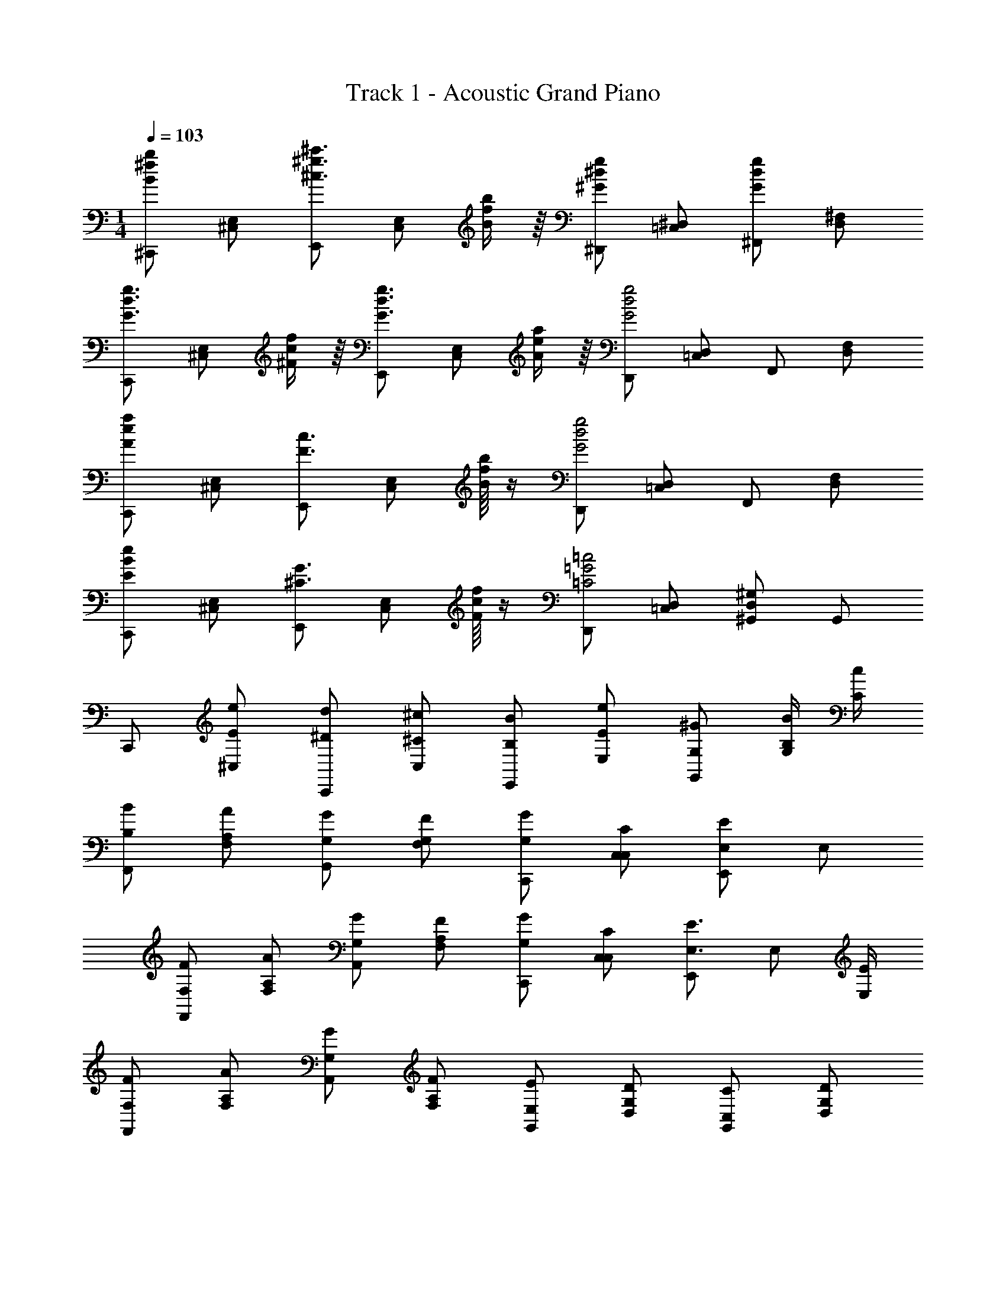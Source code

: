 X: 1
T: Track 1 - Acoustic Grand Piano
Z: ABC Generated by Starbound Composer v0.8.7
L: 1/4
M: 1/4
Q: 1/4=103
K: C
[^C,,/Bb^f] [E,/^C,/] [E,,/^c'3/4^c3/4^g3/4] [z3/16C,/E,/] [b/4f/4B/4] z/16 [^D,,/^G^dg] [^D,/=C,/] [^F,,/gdG] [D,/^F,/] 
[C,,/G3/4d3/4g3/4] [z3/16E,/^C,/] [^F/4f/4c/4] z/16 [E,,/g3/4d3/4G3/4] [z3/16C,/E,/] [a/4A/4e/4] z/16 [D,,/g2d2G2] [D,/=C,/] F,,/ [F,/D,/] 
[C,,/aAe] [E,/^C,/] [E,,/c3/4F3/4] [z3/16E,/C,/] [f/16B/4b/4] z/4 [D,,/g2d2G2] [=C,/D,/] F,,/ [D,/F,/] 
[C,,/BEe] [^C,/E,/] [E,,/^C3/4G3/4] [z3/16E,/C,/] [c/16f/4F/4] z/4 [D,,/=G2=C2=c2] [=C,/D,/] [D,/^G,,/^G,/] G,,/ 
C,,/ [e/E/^C,/] [d/^D/C,,/] [^C/^c/C,/] [B/B,/E,,/] [e/E/E,/] [^G/G,/G,,/] [B/4B,/4G,/] [c/4C/4] 
[B,/B/F,,/] [A/A,/F,/] [G/G,/G,,/] [F/F,/G,/] [G/G,/C,,/] [C/C,/C,/] [E,,/EE,] E,/ 
[F/F,/F,,/] [A/A,/F,/] [G,/G/A,,/] [F/F,/A,/] [G/G,/C,,/] [C/C,/C,/] [E,,/E,3/4E3/4] [z/4E,/] [E,/4E/4] 
[F,/F/F,,/] [A,/A/F,/] [G/G,/A,,/] [F,/F/A,/] [E,/E/G,,/] [D,/D/G,/] [C,/C/G,,/] [D,/D/G,/] 
[C,/C/C,,/] [E/e/C,/] [D/d/C,,/] [C/4c/4C,/] [c/4C/4] [B,/B/E,,/] [e/E/E,/] [G/G,/G,,/] [B,/4B/4G,/] [C/4c/4] 
[B/B,/F,,/] [A,/A/F,/] [G/G,/G,,/] [F,/F/G,/] [G,/G/C,,/] [C/C,/C,/] [E/E,/E,,/] [E,/4E/4E,/] [C/4C,/4] 
[F,/F/F,,/] [A/A,/F,/] [G,/G/A,,/] [F/F,/A,/] [G,/G/C,,/] [C/C,/C,/] [E,,/EE,] E,/ 
[F/F,/F,,/] [A/A,/F,/] [G/G,/A,,/] [F/F,/A,/] [G/G,/G,/G,,/] [B,/B/B,/B,,/] [=c=CC=C,] 
[z/C,,3/4^C,3/4] [z/4g/G/] [z/4C,,3/4C,3/4] [G/4g/4] [f/4F/4] [E/4e/4C,,/C,/] [f/4F/4] [e/E/E,,3/4E,3/4] [z/4g/G/] [z/4E,3/4E,,3/4] [g/4G/4] [f/4F/4] [E/4e/4E,,/E,/] [f/4F/4] 
[E/e/A,,,3/4A,,3/4] [z/4G/g/] [z/4A,,,3/4A,,3/4] [g/4G/4] [F/4f/4] [E/4e/4A,,/A,,,/] [f/4F/4] [G/4g/4^G,,,/G,,/] [a/4A/4] [G/4g/4G,,/G,,,/] [z/4e5/4E5/4] [C,,/C,/] [C,/C,,/] 
[z/^F,,,3/4F,,3/4] [z/4e/E/] [z/4F,,,3/4F,,3/4] [e/4E/4] [E/4e/4] [^c/4^C/4F,,,/F,,/] [c/4C/4] [z/4=G,,,3/4=G,,3/4] [e/4E/4] [E/4e/4] [E/4e/4G,,3/4G,,,3/4] [e/4E/4] [E/4e/4] [C/4c/4G,,,/G,,/] [C/4c/4] 
[z/^G,,,3/4^G,,3/4] [E/4e/4] [e/4E/4G,,,3/4G,,3/4] [E/4e/4] [c/4C/4] [E/4e/4G,,/G,,,/] [F/4f/4] [D/d/=C,/=C,,/] [C/c/C,,/C,/] [E/4e/4D,,/D,/] [z/4D3/4d3/4] [G,,,/G,,/] 
[z/^C,,3/4^C,3/4] [z/4G/g/] [z/4C,,3/4C,3/4] [g/4G/4] [f/4F/4] [e/4E/4C,/C,,/] [f/4F/4] [E/e/E,3/4E,,3/4] [g/4G/4] [g/4G/4E,,3/4E,3/4] [g/4G/4] [F/4f/4] [E/4e/4E,,/E,/] [f/4F/4] 
[E/e/A,,,3/4A,,3/4] [z/4G/g/] [z/4A,,3/4A,,,3/4] [g/4G/4] [f/4F/4] [e/4E/4A,,,/A,,/] [f/4F/4] [G/4g/4G,,,/G,,/] [A/4a/4] [g/4G/4G,,/G,,,/] [z/4e5/4E5/4] [E,/E,,/] [E,/E,,/] 
[z/F,,3/4F,,,3/4] [z/4E/e/] [z/4F,,3/4F,,,3/4] [E/4e/4] [E/4e/4] [C/4c/4F,,,/F,,/] [C/4c/4] [z/4=G,,3/4=G,,,3/4] [E/4e/4] [E/4e/4] [e/4E/4G,,3/4G,,,3/4] [e/4E/4] [E/4e/4] [C/4c/4G,,/G,,,/] [c/4C/4] 
[z/^G,,,3/4^G,,3/4] [e/4E/4] [E/4e/4G,,3/4G,,,3/4] [E/4e/4] [C/4c/4] [E/4e/4G,,,/G,,/] [f/4F/4] [d/D/G,,,/G,,/] [G/g/] [G/g/] [A/a/] 
[C,,/Ff] [E,/C,/] [C,,/Ee] [C,/E,/] E,,/ [G,/E,/] E,,/ [z/4G,/E,/] [E/4e/4] 
[e/E/A,,,/] [E/4e/4C,/A,,/] [E/4e/4] [e/4E/4A,,,/] [z/4F/f/] [z/4A,,/C,/] [z/4G3/4g3/4] G,,,/ [G/g/G,,/D,,/] [G/g/E,,,/] [a/A/G,,/E,,/] 
[F,,,/Ff] [A,,/F,,/] [F,,,/Ee] [A,,/F,,/] =G,,,/ [=G,,/=D,,/] G,,,/ [D,,/G,,/] 
[E/e/^G,,,/] [e/4E/4^G,,/^D,,/] [E/4e/4] [e/4E/4G,,,/] [z/4f/F/] [z/4G,,/D,,/] [z/4d/D/] [z/4=C,/=C,,/] [z/4g/G/] [z/4C,,/C,/] [z/4g/G/] [z/4G,,/G,,,/] [g/4G/4] [a/A/G,,/G,,,/] 
[^C,,/Ff] [^C,/E,/] [C,,/Ee] [E,/C,/] D,,/ [D,/F,/] D,,/ [z/4F,/D,/] [e/4E/4] 
[E/e/E,,/] [e/4E/4E,/G,/] [e/4E/4] [e/4E/4E,,/] [z/4F/f/] [z/4E,/G,/] [z/4g3/4] E,,,/ [g/4G/4G,,/E,,/] [z/4g/G/] [z/4G,,,/] [g/4G/4] [A/a/G,,/E,,/] 
[A,,,/Ff] [C,/A,,/] [A,,,/eE] [A,,/C,/] B,,,/ [B,,/D,/] B,,,/ [D,/B,,/] 
[E/e/E,,/] [E/4e/4E,/B,,/] [E/4e/4] [e/4E/4E,,/] [z/4F/f/] [z/4B,,/E,/] [z/4D/d/] [z/4G,,,3/4G,,3/4] [G/g/] [G,,,/4G,,/4g/G/] z/4 [G/4g/4] [a/A/] 
[C,,/4C,/4Ff] [C,/4C,,/4] [C,/C,,/] [C,,/4C,/4eE] [C,/4C,,/4] [C,/C,,/] [C,/4C,,/4dD] [E,,/4E,/4] [E,,/E,/] [G,,/G,/cC] [B,,/B,,,/] 
[A,,/4A,,,/4E2e2] [A,,,/4A,,/4] [A,,/A,,,/] [A,,/4A,,,/4] [A,,,/4A,,/4] [A,,/A,,,/] [A,,/4A,,,/4=D=d] [=C,/4=C,,/4] [C,,/C,/] [E,/E,,/=c=C] [F,,/F,,,/] 
[E,,/4E,,,/4e2E2] [E,,/4E,,,/4] [E,,,/E,,/] [E,,,/4E,,/4] [E,,,/4E,,/4] [E,,/E,,,/] [E,,,/4E,,/4^d^D] [G,,,/4G,,/4] [G,,,/G,,/] [^C,,/^C,/B,B] [G,,/G,,,/] 
[B/4B,/4F,,/4F,,,/4] [F,,/4F,,,/4^c7/4^C7/4] [F,,/F,,,/] [F,,,/4F,,/4] [F,,,/4F,,/4] [F,,/F,,,/] [e/4E/4F,,,/4F,,/4] [A,,,/4A,,/4F7/4f7/4] [A,,,/A,,/] [=C,,/=C,/] [D,,/D,/] 
[^C,,/4^C,/4E2e2] [C,/4C,,/4] [C,/C,,/] [C,,/4C,/4] [C,,/4C,/4] [C,/C,,/] [C,/4C,,/4Dd] [E,/4E,,/4] [E,/E,,/] [G,/G,,/cC] [B,,/B,,,/] 
[A,,/4A,,,/4e2E2] [A,,,/4A,,/4] [A,,,/A,,/] [A,,,/4A,,/4] [A,,,/4A,,/4] [A,,,/A,,/] [A,,/4A,,,/4=D=d] [=C,,/4=C,/4] [C,,/C,/] [E,/E,,/=C=c] [F,,,/F,,/] 
[E,,,/4E,,/4e2E2] [E,,/4E,,,/4] [E,,,/E,,/] [E,,,/4E,,/4] [E,,,/4E,,/4] [E,,/E,,,/] [E,,/4E,,,/4^D^d] [G,,,/4G,,/4] [G,,,/G,,/] [^C,/^C,,/BB,] [G,,/G,,,/] 
[B/4B,/4F,,,/4F,,/4] [F,,/4F,,,/4^C7/4^c7/4] [F,,/F,,,/] [F,,/4F,,,/4] [F,,,/4F,,/4] [F,,,/F,,/] [E/4e/4F,,,/4F,,/4] [A,,/4A,,,/4F3/4f3/4] [A,,/A,,,/] [GgG,,,G,,] 
C,,/ [E/e/C,/] [d/D/C,,/] [C/c/C,/] [B,/B/E,,/] [e/E/E,/] [G,/G/G,,/] [B/4B,/4G,/] [C/4c/4] 
[B/B,/F,,/] [A/A,/F,/] [G,/G/G,,/] [F,/4F/4G,/] [F,/4F/4] [G/G,/C,,/] [C,/C/C,/] [E,/E/E,,/] [C/C,/E,/] 
[F/F,/F,,/] [A/A,/F,/] [G/G,/A,,/] [F/4F,/4A,/] [F/4F,/4] [G,/G/C,,/] [C,/C/C,/] [E,/E/E,,/] [C/C,/E,/] 
[F,/F/F,,/] [A/A,/F,/] [G/G,/A,,/] [F/F,/A,/] [E,/E/G,,/] [D/D,/G,/] [C,/C/G,,/] [D/D,/G,/] 
[C/C,/C,,/] [e/c/C/E/C,/] [D/G/d/G,/C,,/] [C/G,/G/c/C,/] [B/G,/B,/G/E,,/] [B/B,/e/E/E,/] [G,/G/G,,/] [B,/4B/4G,/] [c/4C/4] 
[B,/F,/F/B/F,,/] [F,/A,/A/F/F,/] [D/G/G,/D,/G,,/] [F,/4F/4G,/] [F/4F,/4] [E,/G,/E/G/C,,/] [C/C,/C,/G,/] [E,,/C,CE,E] E,/ 
[C,/F,/F/C/F,,/] [A,/A/F,/F/F,/] [G/4G,/4A,,/] [G/4G,/4] [C/C,/F/F,/A,/] [G,/G/E/E,/C,,/] [C/C,/C,/G,/] [E/C/C,/E,/E,,/] [C/C,/E,/] 
[F/C/C,/F,/F,,/] [F,/A,/A/F/F,/] [C/C,/G/G,/A,,/] [C,/C/F,/F/A,/] [G,/G/G,/G,,/] [B/B,/G,,/G,/] [=c=C] 
[z/C,,3/4C,3/4] [z/4g/G/] [z/4C,3/4C,,3/4] [G/4g/4] [F/4f/4] [E/4e/4C,/C,,/] [F/4f/4] [e/E/E,,3/4E,3/4] [z/4G/g/] [z/4E,,3/4E,3/4] [g/4G/4] [F/4f/4] [E/4e/4E,/E,,/] [f/4F/4] 
[e/E/A,,,3/4A,,3/4] [z/4g/G/] [z/4A,,3/4A,,,3/4] [g/4G/4] [f/4F/4] [e/4E/4A,,/A,,,/] [F/4f/4] [g/4G/4G,,/G,,,/] [A/4a/4] [g/4G/4G,,/G,,,/] [z/4e5/4E5/4] [C,,/C,/] [C,,/C,/] 
[z/F,,3/4F,,,3/4] [z/4e/E/] [z/4F,,3/4F,,,3/4] [E/4e/4] [e/4E/4] [^c/4^C/4F,,,/F,,/] [c/4C/4] [z/4=G,,3/4=G,,,3/4] [E/4e/4] [E/4e/4] [E/4e/4G,,3/4G,,,3/4] [E/4e/4] [e/4E/4] [C/4c/4G,,/G,,,/] [c/4C/4] 
[z/^G,,3/4^G,,,3/4] [E/4e/4] [e/4E/4G,,3/4G,,,3/4] [E/4e/4] [C/4c/4] [e/4E/4G,,/G,,,/] [F/4f/4] [D/d/=C,/=C,,/] [c/C/C,,/C,/] [E/4e/4D,/D,,/] [z/4D3/4d3/4] [G,,/G,,,/] 
[z/^C,3/4^C,,3/4] [z/4g/G/] [z/4C,3/4C,,3/4] [g/4G/4] [f/4F/4] [e/4E/4C,/C,,/] [f/4F/4] [e/E/E,,3/4E,3/4] [g/4G/4] [G/4g/4E,3/4E,,3/4] [G/4g/4] [F/4f/4] [e/4E/4E,/E,,/] [F/4f/4] 
[e/E/A,,3/4A,,,3/4] [z/4G/g/] [z/4A,,3/4A,,,3/4] [G/4g/4] [F/4f/4] [E/4e/4A,,/A,,,/] [F/4f/4] [G/4g/4G,,,/G,,/] [a/4A/4] [g/4G/4G,,/G,,,/] [z/4e5/4E5/4] [E,,/E,/] [E,,/E,/] 
[z/F,,,3/4F,,3/4] [z/4e/E/] [z/4F,,,3/4F,,3/4] [e/4E/4] [e/4E/4] [C/4c/4F,,,/F,,/] [C/4c/4] [z/4=G,,3/4=G,,,3/4] [e/4E/4] [e/4E/4] [e/4E/4G,,3/4G,,,3/4] [E/4e/4] [e/4E/4] [C/4c/4G,,/G,,,/] [C/4c/4] 
[z/^G,,,3/4^G,,3/4] [E/4e/4] [E/4e/4G,,3/4G,,,3/4] [E/4e/4] [C/4c/4] [E/4e/4G,,/G,,,/] [F/4f/4] [d/D/G,,,/G,,/] [g/G/] [g/G/] [A/a/] 
[C,,/Ff] [E,/C,/] [C,,/eE] [E,/C,/] E,,/ [E,/G,/] E,,/ [z/4G,/E,/] [E/4e/4] 
[E/e/A,,,/] [E/4e/4A,,/C,/] [E/4e/4] [E/4e/4A,,,/] [z/4F/f/] [z/4C,/A,,/] [z/4g3/4G3/4] G,,,/ [G/g/D,,/G,,/] [G/g/E,,,/] [A/a/G,,/E,,/] 
[F,,,/Ff] [A,,/F,,/] [F,,,/eE] [F,,/A,,/] =G,,,/ [=D,,/=G,,/] G,,,/ [D,,/G,,/] 
[e/E/^G,,,/] [E/4e/4^G,,/^D,,/] [E/4e/4] [E/4e/4G,,,/] [z/4f/F/] [z/4D,,/G,,/] [z/4d/D/] [z/4=C,/=C,,/] [z/4G/g/] [z/4C,/C,,/] [z/4g/G/] [z/4G,,,/G,,/] [G/4g/4] [a/A/G,,/G,,,/] 
[^C,,/fF] [E,/^C,/] [C,,/eE] [C,/E,/] D,,/ [F,/D,/] D,,/ [z/4F,/D,/] [e/4E/4] 
[E/e/E,,/] [e/4E/4G,/E,/] [e/4E/4] [E/4e/4E,,/] [z/4F/f/] [z/4G,/E,/] [z/4g3/4] E,,,/ [G/4g/4G,,/E,,/] [z/4G/g/] [z/4G,,,/] [g/4G/4] [A/a/G,,/E,,/] 
[A,,,/Ff] [C,/A,,/] [A,,,/Ee] [A,,/C,/] B,,,/ [B,,/D,/] B,,,/ [B,,/D,/] 
[E/e/E,,/] [e/4E/4E,/B,,/] [e/4E/4] [E/4e/4E,,/] [z/4f/F/] [z/4B,,/E,/] [z/4d/D/] [z/4G,,3/4G,,,3/4] [G/g/] [G,,/4G,,,/4g/G/] z/4 [g/4G/4] [a/A/] 
[C,/4C,,/4fF] [C,,/4C,/4] [C,/C,,/] [C,,/4C,/4eE] [C,,/4C,/4] [C,/C,,/] [C,/4C,,/4Dd] [E,,/4E,/4] [E,/E,,/] [G,/G,,/cC] [B,,/B,,,/] 
[A,,/4A,,,/4e2E2] [A,,/4A,,,/4] [A,,/A,,,/] [A,,,/4A,,/4] [A,,/4A,,,/4] [A,,,/A,,/] [A,,,/4A,,/4=D=d] [=C,/4=C,,/4] [C,,/C,/] [E,,/E,/=c=C] [F,,,/F,,/] 
[E,,/4E,,,/4e2E2] [E,,,/4E,,/4] [E,,/E,,,/] [E,,,/4E,,/4] [E,,,/4E,,/4] [E,,,/E,,/] [E,,,/4E,,/4^d^D] [G,,/4G,,,/4] [G,,/G,,,/] [^C,/^C,,/BB,] [G,,/G,,,/] 
[B,/4B/4F,,,/4F,,/4] [F,,,/4F,,/4^C7/4^c7/4] [F,,/F,,,/] [F,,/4F,,,/4] [F,,,/4F,,/4] [F,,/F,,,/] [e/4E/4F,,/4F,,,/4] [A,,/4A,,,/4F7/4f7/4] [A,,/A,,,/] [=C,,/=C,/] [D,/D,,/] 
[^C,/4^C,,/4e2E2] [C,,/4C,/4] [C,,/C,/] [C,,/4C,/4] [C,,/4C,/4] [C,,/C,/] [C,/4C,,/4dD] [E,,/4E,/4] [E,/E,,/] [G,,/G,/cC] [B,,/B,,,/] 
[A,,,/4A,,/4e2E2] [A,,/4A,,,/4] [A,,,/A,,/] [A,,,/4A,,/4] [A,,,/4A,,/4] [A,,/A,,,/] [A,,,/4A,,/4=d=D] [=C,,/4=C,/4] [C,,/C,/] [E,,/E,/=c=C] [F,,/F,,,/] 
[E,,,/4E,,/4e2E2] [E,,/4E,,,/4] [E,,/E,,,/] [E,,/4E,,,/4] [E,,/4E,,,/4] [E,,,/E,,/] [E,,/4E,,,/4^d^D] [G,,/4G,,,/4] [G,,/G,,,/] [^C,,/^C,/BB,] [G,,,/G,,/] 
[B/4B,/4F,,,/4F,,/4] [F,,/4F,,,/4^c7/4^C7/4] [F,,/F,,,/] [F,,/4F,,,/4] [F,,/4F,,,/4] [F,,/F,,,/] [e/4E/4] [F7/4f7/4] 

